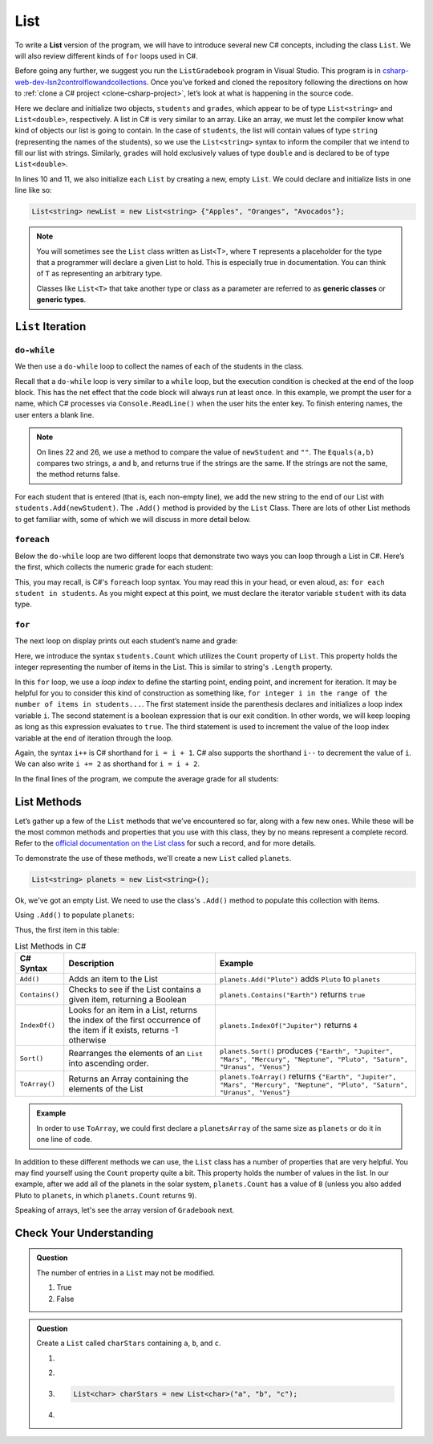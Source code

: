 .. _List:

.. index:: ! List

List
====

To write a **List** version of the program, we will have to introduce
several new C# concepts, including the class ``List``. We will also
review different kinds of ``for`` loops used in C#.

Before going any further, we suggest you run the ``ListGradebook``
program in Visual Studio. This program is in `csharp-web-dev-lsn2controlflowandcollections <https://github.com/LaunchCodeEducation/csharp-web-dev-lsn2controlflowandcollections>`_.
Once you’ve forked and cloned the repository following the directions on how to :ref:`clone a C# project <clone-csharp-project>`, let’s look at what is happening in the source code.

.. sourcecode:: csharp
   :linenos:

   using System;
   using System.Collections.Generic;

   namespace ListGradebook
   {
      class Program
      {
         static void Main(string[] args)
         {
            List<string> students = new List<string>();
            List<double> grades = new List<double>();
            string newStudent;
            string input;

            Console.WriteLine("Enter your students (or ENTER to finish):");

            // Get student names
            do
            {
               input = Console.ReadLine();
               newStudent = input;

               if (!Equals(newStudent, "")) {
                  students.Add(newStudent);
               }

            } while(!Equals(newStudent, ""));

            // Get student grades
            foreach (string student in students) {
               Console.WriteLine("Grade for " + student + ": ");
               input = Console.ReadLine();
               double grade = double.Parse(input);
               grades.Add(grade);
            }

            // Print class roster
            Console.WriteLine("\nClass roster:");
            double sum = 0.0;

            for (int i = 0; i < students.Count; i++) {
               Console.WriteLine(students[i] + " (" + grades[i] + ")");
               sum += grades[i];
            }

            double avg = sum / students.Count;
            Console.WriteLine("Average grade: " + avg);
         }
      }
   }

Here we declare and initialize two objects, ``students`` and ``grades``,
which appear to be of type ``List<string>`` and
``List<double>``, respectively. A list in C# is very
similar to an array. Like an array, we must let
the compiler know what kind of objects our list is going to
contain. In the case of ``students``, the list will contain
values of type
``string`` (representing the names of the students), so we use the
``List<string>`` syntax to inform the compiler that we intend to
fill our list with strings. Similarly, ``grades`` will hold exclusively
values of type ``double`` and is declared to be of type
``List<double>``.

In lines 10 and 11, we also initialize each ``List`` by creating a new, empty
``List``. We could declare and initialize lists in one line like so:

.. sourcecode:: csharp

   List<string> newList = new List<string> {"Apples", "Oranges", "Avocados"};

.. index:: ! generic class, generic type

.. admonition:: Note

   You will sometimes see the ``List`` class written as List<T>,
   where ``T`` represents a placeholder for the type that a programmer will
   declare a given List to hold. This is especially true in documentation.
   You can think of ``T`` as representing an arbitrary type.

   Classes like ``List<T>`` that take another type or class as a parameter
   are referred to as **generic classes** or **generic types**.

``List`` Iteration
-----------------------

``do-while``
^^^^^^^^^^^^

We then use a ``do-while`` loop to collect the names of each of the students
in the class.

.. sourcecode:: csharp
   :lineno-start: 17

   // Get student names
   do
   {
      newStudent = Console.ReadLine();

      if (!Equals(newStudent, "")) {
         students.Add(newStudent);
      }

   } while(!Equals(newStudent, ""));

Recall that a ``do-while`` loop is very similar to a ``while`` loop, but the
execution condition is checked at the end of the loop block. This has the net
effect that the code block will always run at least once. In this example, we
prompt the user for a name, which C# processes via ``Console.ReadLine()`` when
the user hits the enter key. To finish entering names, the user enters a blank
line.

.. admonition:: Note

   On lines 22 and 26, we use a method to compare the value of ``newStudent`` and ``""``.
   The ``Equals(a,b)`` compares two strings, ``a`` and ``b``, and returns true if the strings are the same.
   If the strings are not the same, the method returns false.

.. index:: ! List.Add()

For each student that is entered (that is, each non-empty line), we add
the new string to the end of our List with ``students.Add(newStudent)``.
The ``.Add()`` method is provided by the ``List`` Class.
There are lots of other List methods to get familiar with, some of which
we will discuss in more detail below.

``foreach``
^^^^^^^^^^^

Below the ``do-while`` loop are two different loops that demonstrate two ways
you can loop through a List in C#. Here’s the first, which collects the
numeric grade for each student:

.. sourcecode:: csharp
   :lineno-start: 31

   // Get student grades
   foreach (string student in students) {
      Console.WriteLine("Grade for " + student + ": ");
      string input = Console.ReadLine();
      double grade = double.Parse(input);
      grades.add(grade);
   }

This, you may recall, is C#'s ``foreach`` loop syntax. You may read this
in your head, or even aloud, as: ``for each student in students``. As you might
expect at this point, we must declare the iterator variable ``student``
with its data type.

``for``
^^^^^^^
The next loop on display prints out each student’s name and grade:

.. sourcecode:: csharp
   :lineno-start: 34

   // Print class roster
   Console.WriteLine("\nClass roster:");
   double sum = 0.0;

   for (int i = 0; i < students.Count; i++) {
      Console.WriteLine(students[i] + " (" + grades[i] + ")");
      sum += grades[i];
   }

.. index:: ! List.Count

Here, we introduce the syntax ``students.Count`` which utilizes the ``Count``
property of ``List``. This property holds the integer representing the
number of items in the List. This is similar to string's ``.Length`` property.

In this ``for`` loop, we use a *loop index* to define the starting point,
ending point, and increment for iteration. It may be helpful for you to
consider this kind of construction as something like,  ``for integer i in the
range of the number of items in students...``. The first statement inside the
parenthesis declares and initializes a loop index variable ``i``. The second
statement is a boolean expression that is our exit condition. In other words,
we will keep looping as long as this expression evaluates to ``true``. The
third statement is used to increment the value of the loop index variable at
the end of iteration through the loop.

Again, the syntax ``i++`` is C# shorthand for ``i = i + 1``. C# also
supports the shorthand ``i--`` to decrement the value of ``i``.
We can also write ``i += 2`` as shorthand for ``i = i + 2``.

In the final lines of the program, we compute the average grade for all
students:

.. sourcecode:: csharp
   :lineno-start: 43

   double avg = sum / students.Count;
   Console.WriteLine("Average grade: " + avg);

List Methods
------------

Let’s gather up a few of the ``List`` methods that we’ve encountered so
far, along with a few new ones. While these will be the most common methods and
properties that you use with this class, they by no means represent a complete
record. Refer to the `official documentation on the List
class <https://docs.microsoft.com/en-us/dotnet/api/system.collections.generic.list-1?view=netframework-4.8>`__
for such a record, and for more details.

To demonstrate the use of these methods, we'll create a new ``List``
called ``planets``.

.. sourcecode:: csharp

   List<string> planets = new List<string>();

Ok, we've got an empty List. We need to use the class's ``.Add()`` method
to populate this collection with items.

Using ``.Add()`` to populate ``planets``:

.. sourcecode:: C#
   :linenos:

   planets.Add("Mercury");
   planets.Add("Venus");
   planets.Add("Earth");
   planets.Add("Mars");
   planets.Add("Jupiter");
   planets.Add("Saturn");
   planets.Add("Uranus");
   planets.Add("Neptune");

Thus, the first item in this table:

.. _list-methods:

.. _listsort:

.. list-table:: List Methods in C#
   :header-rows: 1

   * - C# Syntax
     - Description
     - Example
   * - ``Add()``
     - Adds an item to the List
     - ``planets.Add("Pluto")`` adds ``Pluto`` to ``planets``
   * - ``Contains()``
     - Checks to see if the List contains a given item, returning a Boolean
     - ``planets.Contains("Earth")`` returns ``true``
   * - ``IndexOf()``
     - Looks for an item in a List, returns the index of the first occurrence of the item if it exists, returns -1 otherwise
     - ``planets.IndexOf("Jupiter")`` returns ``4``
   * - ``Sort()``
     - Rearranges the elements of an ``List`` into ascending order.
     - ``planets.Sort()`` produces ``{"Earth", "Jupiter", "Mars", "Mercury", "Neptune", "Pluto", "Saturn", "Uranus", "Venus"}``
   * - ``ToArray()``
     - Returns an Array containing the elements of the List
     - ``planets.ToArray()`` returns
       ``{"Earth", "Jupiter", "Mars", "Mercury", "Neptune", "Pluto", "Saturn", "Uranus", "Venus"}``
   
.. admonition:: Example

   In order to use ``ToArray``, we could first declare a ``planetsArray`` of the same size as ``planets`` or do it in one line of code.

   .. sourcecode:: csharp
      :linenos:

      // Option A
      string[] planetsArray = new string[planets.Count];
      planetsArray = planets.ToArray();

      // Option B
      string[] planetsArray = planets.ToArray();

In addition to these different methods we can use, the ``List`` class has a
number of properties that are very helpful. You may find yourself using the
``Count`` property quite a bit. This property holds the number of values in the
list. In our example, after we add all of the planets in the solar system,
``planets.Count`` has a value of ``8`` (unless you also added Pluto to
``planets``, in which ``planets.Count`` returns ``9``).

Speaking of arrays, let's see the array version of ``Gradebook`` next.

Check Your Understanding
-------------------------

.. admonition:: Question

   The number of entries in a ``List`` may not be modified.

   #. True
   #. False

.. ans: False

.. admonition:: Question

   Create a ``List`` called ``charStars`` containing ``a``, ``b``, and ``c``.

   #.

      .. sourcecode:: C#
         :linenos:

         List<string> charStars = new List<string>();
         charStars.Add('a');
         charStars.Add('b');
         charStars.Add('c');

   #.
      .. sourcecode:: C#
         :linenos:

         List<char> charStars = new List<string>();
         charStars.Add('a');
         charStars.Add('b');
         charStars.Add('c');

   #.
      .. sourcecode:: C#

         List<char> charStars = new List<char>("a", "b", "c");

   #.
      .. sourcecode:: C#
         :linenos:

         List<string> charStars = new List<string>();
         charStars.Add("a");
         charStars.Add("b");
         charStars.Add("c");

.. ans: List<string> charStars = new List<string>();
         charStars.Add("a");
         charStars.Add("b");
         charStars.Add("c");
